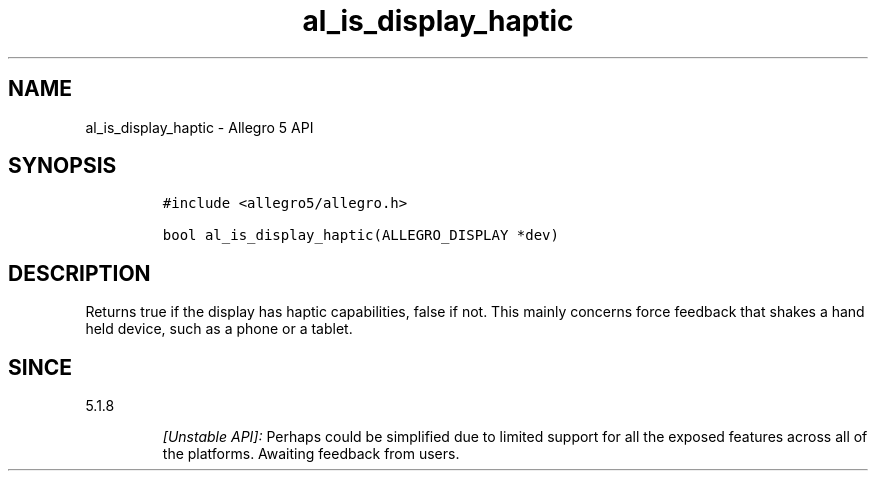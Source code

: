 .\" Automatically generated by Pandoc 3.1.3
.\"
.\" Define V font for inline verbatim, using C font in formats
.\" that render this, and otherwise B font.
.ie "\f[CB]x\f[]"x" \{\
. ftr V B
. ftr VI BI
. ftr VB B
. ftr VBI BI
.\}
.el \{\
. ftr V CR
. ftr VI CI
. ftr VB CB
. ftr VBI CBI
.\}
.TH "al_is_display_haptic" "3" "" "Allegro reference manual" ""
.hy
.SH NAME
.PP
al_is_display_haptic - Allegro 5 API
.SH SYNOPSIS
.IP
.nf
\f[C]
#include <allegro5/allegro.h>

bool al_is_display_haptic(ALLEGRO_DISPLAY *dev)
\f[R]
.fi
.SH DESCRIPTION
.PP
Returns true if the display has haptic capabilities, false if not.
This mainly concerns force feedback that shakes a hand held device, such
as a phone or a tablet.
.SH SINCE
.PP
5.1.8
.RS
.PP
\f[I][Unstable API]:\f[R] Perhaps could be simplified due to limited
support for all the exposed features across all of the platforms.
Awaiting feedback from users.
.RE
